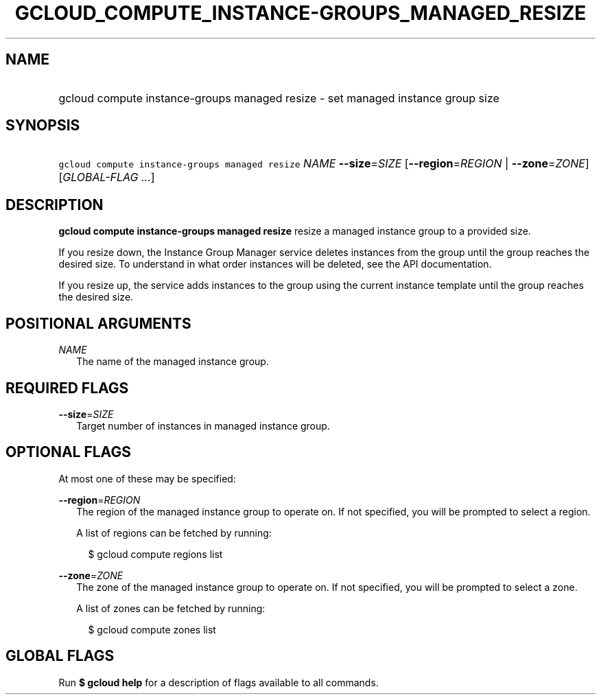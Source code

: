 
.TH "GCLOUD_COMPUTE_INSTANCE\-GROUPS_MANAGED_RESIZE" 1



.SH "NAME"
.HP
gcloud compute instance\-groups managed resize \- set managed instance group size



.SH "SYNOPSIS"
.HP
\f5gcloud compute instance\-groups managed resize\fR \fINAME\fR \fB\-\-size\fR=\fISIZE\fR [\fB\-\-region\fR=\fIREGION\fR\ |\ \fB\-\-zone\fR=\fIZONE\fR] [\fIGLOBAL\-FLAG\ ...\fR]



.SH "DESCRIPTION"

\fBgcloud compute instance\-groups managed resize\fR resize a managed instance
group to a provided size.

If you resize down, the Instance Group Manager service deletes instances from
the group until the group reaches the desired size. To understand in what order
instances will be deleted, see the API documentation.

If you resize up, the service adds instances to the group using the current
instance template until the group reaches the desired size.



.SH "POSITIONAL ARGUMENTS"

\fINAME\fR
.RS 2m
The name of the managed instance group.


.RE

.SH "REQUIRED FLAGS"

\fB\-\-size\fR=\fISIZE\fR
.RS 2m
Target number of instances in managed instance group.


.RE

.SH "OPTIONAL FLAGS"

At most one of these may be specified:

\fB\-\-region\fR=\fIREGION\fR
.RS 2m
The region of the managed instance group to operate on. If not specified, you
will be prompted to select a region.

A list of regions can be fetched by running:

.RS 2m
$ gcloud compute regions list
.RE

.RE
\fB\-\-zone\fR=\fIZONE\fR
.RS 2m
The zone of the managed instance group to operate on. If not specified, you will
be prompted to select a zone.

A list of zones can be fetched by running:

.RS 2m
$ gcloud compute zones list
.RE


.RE

.SH "GLOBAL FLAGS"

Run \fB$ gcloud help\fR for a description of flags available to all commands.
